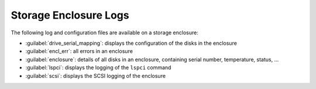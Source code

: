 .. _se_logs:

Storage Enclosure Logs
======================

The following log and configuration files are available on a storage enclosure:

* :guilabel:`drive_serial_mapping`: displays the configuration of the disks in the enclosure
* :guilabel:`encl_err`: all errors in an enclosure
* :guilabel:`enclosure`: details of all disks in an enclosure, containing serial number, temperature, status, ...
* :guilabel:`lspci`: displays the logging of the ``lspci`` command
* :guilabel:`scsi`: displays the SCSI logging of the enclosure

